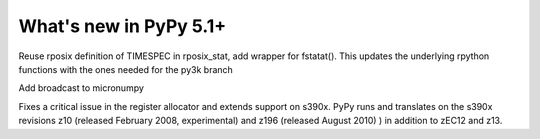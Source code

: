 =========================
What's new in PyPy 5.1+
=========================

.. this is a revision shortly after release-5.1
.. startrev: 2180e1eaf6f6

.. branch: rposix-for-3

Reuse rposix definition of TIMESPEC in rposix_stat, add wrapper for fstatat().
This updates the underlying rpython functions with the ones needed for the 
py3k branch
 
.. branch: numpy_broadcast

Add broadcast to micronumpy

.. branch: z196-support

Fixes a critical issue in the register allocator and extends support on s390x. PyPy runs and translates on
the s390x revisions z10 (released February 2008, experimental) and z196 (released August 2010)
) in addition to zEC12 and z13.
